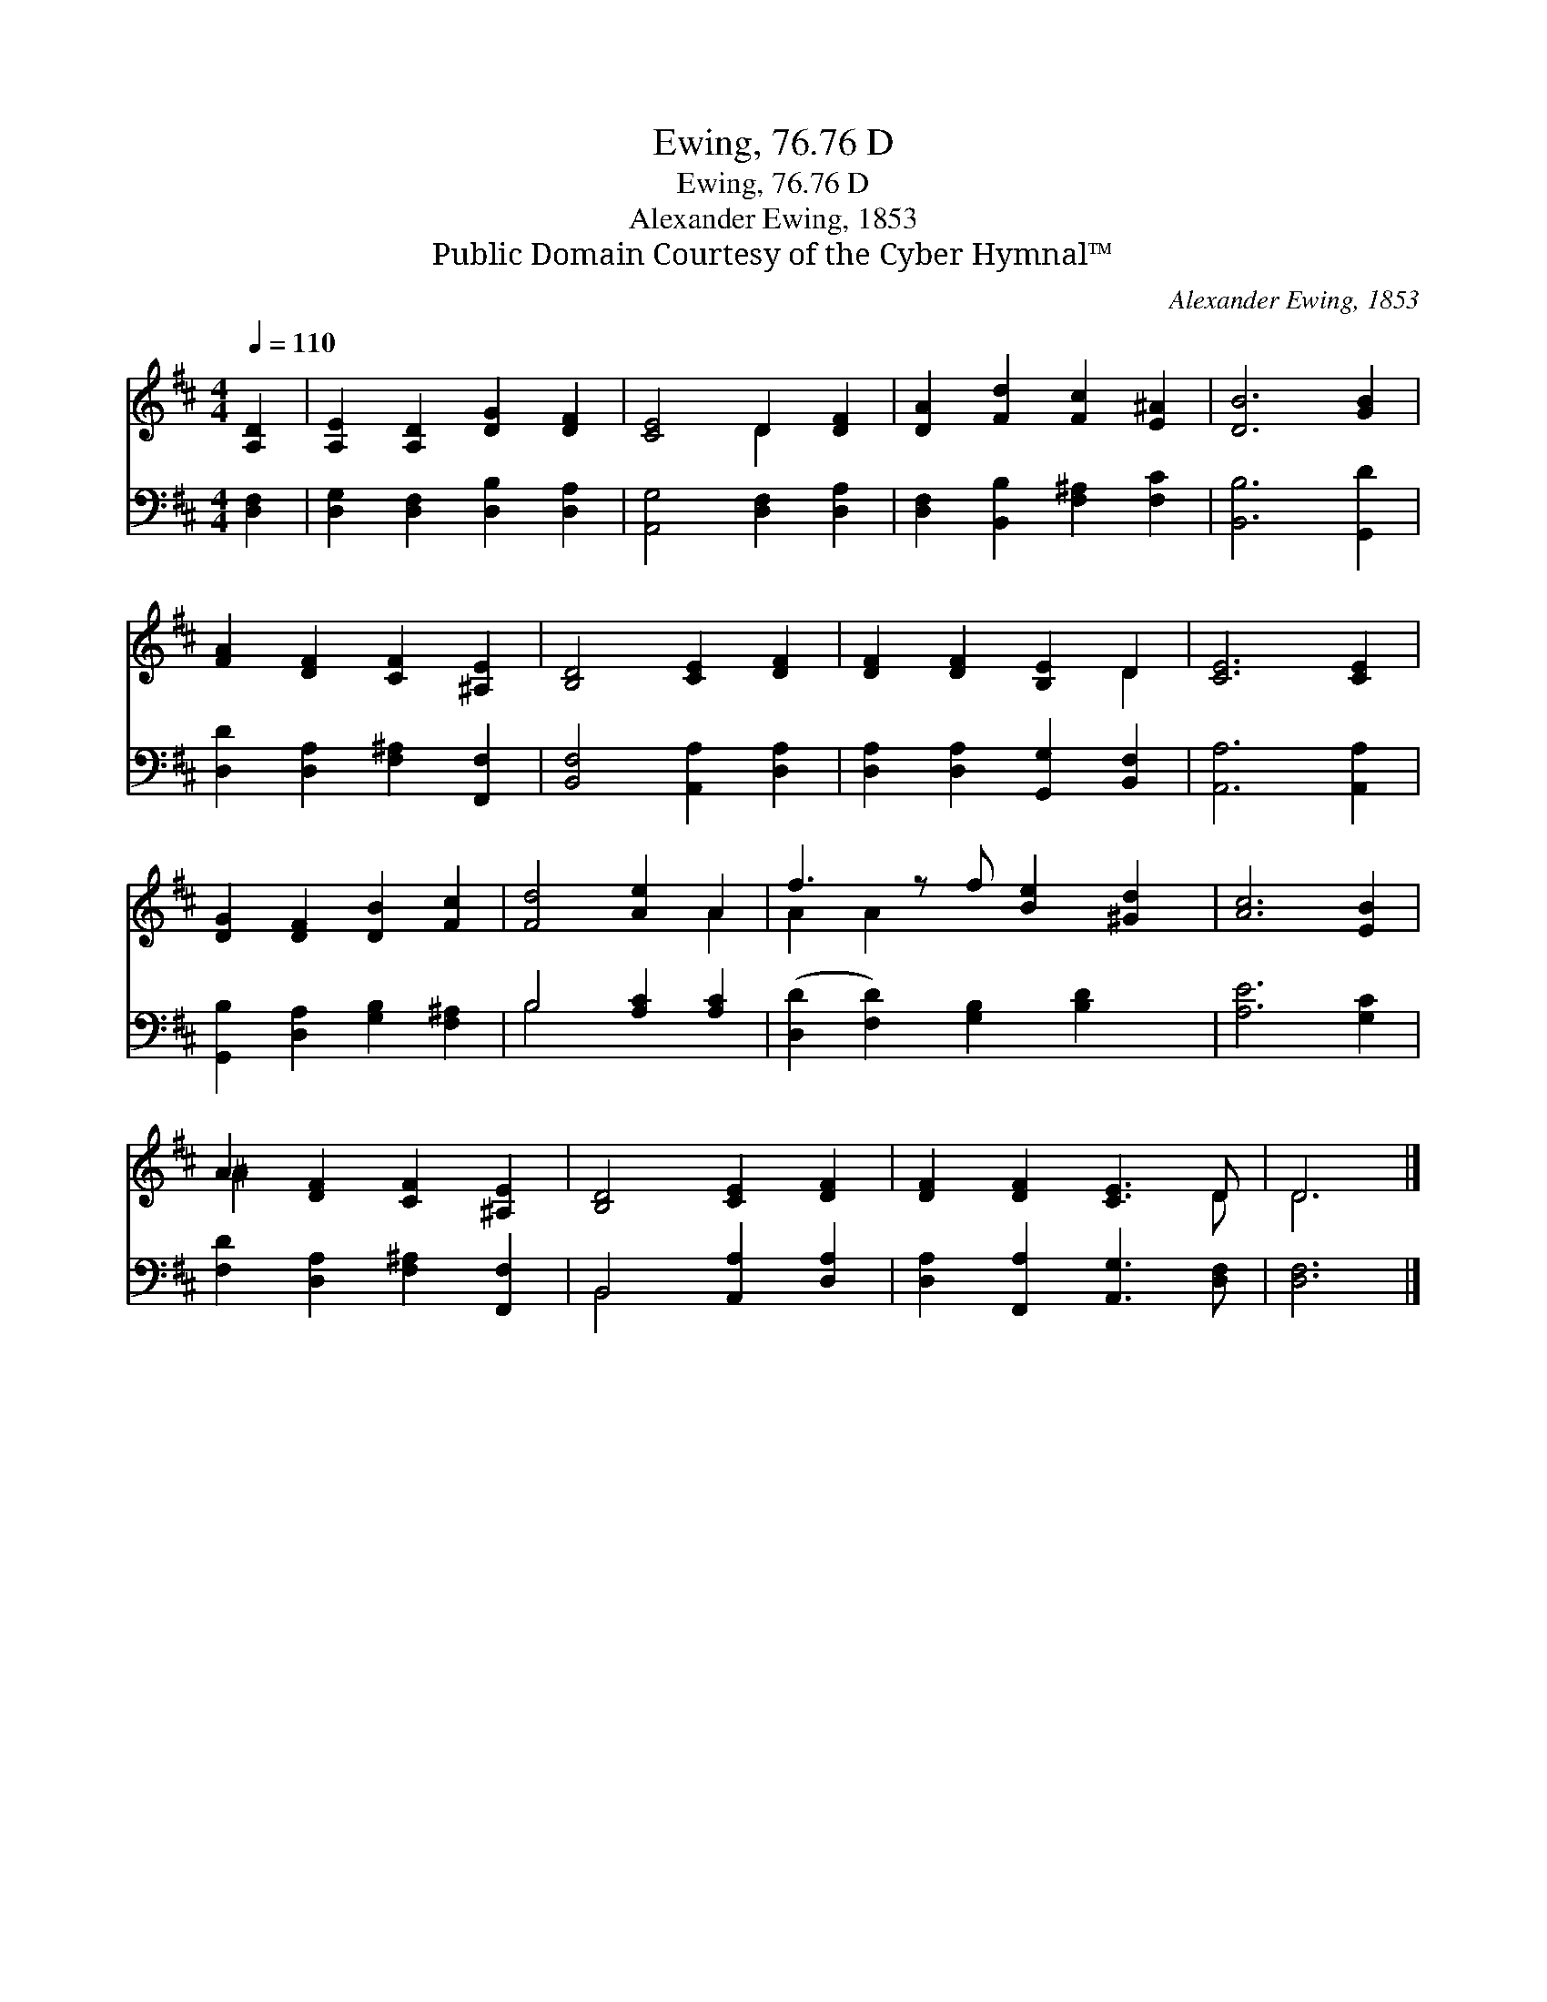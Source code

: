 X:1
T:Ewing, 76.76 D
T:Ewing, 76.76 D
T:Alexander Ewing, 1853
T:Public Domain Courtesy of the Cyber Hymnal™
C:Alexander Ewing, 1853
Z:Public Domain
Z:Courtesy of the Cyber Hymnal™
%%score ( 1 2 ) ( 3 4 )
L:1/8
Q:1/4=110
M:4/4
K:D
V:1 treble 
V:2 treble 
V:3 bass 
V:4 bass 
V:1
 [A,D]2 | [A,E]2 [A,D]2 [DG]2 [DF]2 | [CE]4 D2 [DF]2 | [DA]2 [Fd]2 [Fc]2 [E^A]2 | [DB]6 [GB]2 | %5
 [FA]2 [DF]2 [CF]2 [^A,E]2 | [B,D]4 [CE]2 [DF]2 | [DF]2 [DF]2 [B,E]2 D2 | [CE]6 [CE]2 | %9
 [DG]2 [DF]2 [DB]2 [Fc]2 | [Fd]4 [Ae]2 A2 | f3 z f [Be]2 [^Gd]2 | [Ac]6 [EB]2 | %13
 A2 [DF]2 [CF]2 [^A,E]2 | [B,D]4 [CE]2 [DF]2 | [DF]2 [DF]2 [CE]3 D | D6 |] %17
V:2
 x2 | x8 | x4 D2 x2 | x8 | x8 | x8 | x8 | x6 D2 | x8 | x8 | x6 A2 | A2 A2 x5 | x8 | ^A2 x6 | x8 | %15
 x7 D | D6 |] %17
V:3
 [D,F,]2 | [D,G,]2 [D,F,]2 [D,B,]2 [D,A,]2 | [A,,G,]4 [D,F,]2 [D,A,]2 | %3
 [D,F,]2 [B,,B,]2 [F,^A,]2 [F,C]2 | [B,,B,]6 [G,,D]2 | [D,D]2 [D,A,]2 [F,^A,]2 [F,,F,]2 | %6
 [B,,F,]4 [A,,A,]2 [D,A,]2 | [D,A,]2 [D,A,]2 [G,,G,]2 [B,,F,]2 | [A,,A,]6 [A,,A,]2 | %9
 [G,,B,]2 [D,A,]2 [G,B,]2 [F,^A,]2 | B,4 [A,C]2 [A,C]2 | ([D,D]2 [F,D]2) [G,B,]2 [B,D]2 x | %12
 [A,E]6 [G,C]2 | [F,D]2 [D,A,]2 [F,^A,]2 [F,,F,]2 | B,,4 [A,,A,]2 [D,A,]2 | %15
 [D,A,]2 [F,,A,]2 [A,,G,]3 [D,F,] | [D,F,]6 |] %17
V:4
 x2 | x8 | x8 | x8 | x8 | x8 | x8 | x8 | x8 | x8 | B,4 x4 | x9 | x8 | x8 | B,,4 x4 | x8 | x6 |] %17

